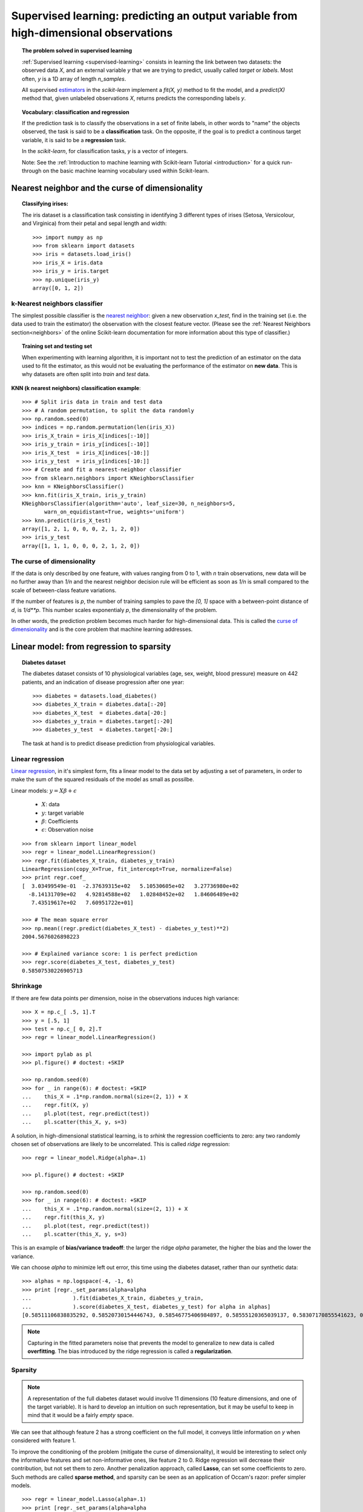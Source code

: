 =======================================================================================
Supervised learning: predicting an output variable from high-dimensional observations
=======================================================================================


.. topic:: The problem solved in supervised learning

   :ref:`Supervised learning <supervised-learning>` 
   consists in learning the link between two
   datasets: the observed data `X`, and an external variable `y` that we
   are trying to predict, usually called `target` or `labels`. Most often, 
   `y` is a 1D array of length `n_samples`. 
   
   All supervised `estimators <http://en.wikipedia.org/wiki/Estimator>`_ 
   in the `scikit-learn` implement a `fit(X, y)`
   method to fit the model, and a `predict(X)` method that, given
   unlabeled observations `X`, returns predicts the corresponding labels
   `y`.

.. topic:: Vocabulary: classification and regression

   If the prediction task is to classify the observations in a set of
   finite labels, in other words to "name" the objects observed, the task
   is said to be a **classification** task. On the opposite, if the goal
   is to predict a continous target variable, it is said to be a
   **regression** task.

   In the `scikit-learn`, for classification tasks, `y` is a vector of
   integers.

   Note: See the :ref:`Introduction to machine learning with Scikit-learn
   Tutorial <introduction>` for a quick run-through on the basic machine
   learning vocabulary used within Scikit-learn.

Nearest neighbor and the curse of dimensionality
=================================================

.. topic:: Classifying irises:
   
    .. image:: ../../auto_examples/tutorial/images/plot_iris_dataset_3class_1.png
        :target: ../../auto_examples/tutorial/plot_iris_dataset_3class.html
        :align: right
	:scale: 65

    The iris dataset is a classification task consisting in identifying 3
    different types of irises (Setosa, Versicolour, and Virginica) from
    their petal and sepal length and width::

        >>> import numpy as np
        >>> from sklearn import datasets
        >>> iris = datasets.load_iris()
        >>> iris_X = iris.data
        >>> iris_y = iris.target
        >>> np.unique(iris_y)
        array([0, 1, 2])

k-Nearest neighbors classifier
-------------------------------

The simplest possible classifier is the 
`nearest neighbor <http://en.wikipedia.org/wiki/K-nearest_neighbor_algorithm>`_:
given a new observation `x_test`, find in the training set (i.e. the data 
used to train the estimator) the observation with the closest feature vector.
(Please see the :ref:`Nearest Neighbors section<neighbors>` of the online
Scikit-learn documentation for more information about this type of classifier.)

.. topic:: Training set and testing set

   When experimenting with learning algorithm, it is important not to
   test the prediction of an estimator on the data used to fit the
   estimator, as this would not be evaluating the performance of the
   estimator on **new data**. This is why datasets are often split into
   *train* and *test* data.

**KNN (k nearest neighbors) classification example**:

.. image:: ../../auto_examples/tutorial/images/plot_knn_iris_1.png
   :target: ../../auto_examples/tutorial/plot_knn_iris.html
   :align: center
   :scale: 90

::

    >>> # Split iris data in train and test data
    >>> # A random permutation, to split the data randomly
    >>> np.random.seed(0)
    >>> indices = np.random.permutation(len(iris_X))
    >>> iris_X_train = iris_X[indices[:-10]]
    >>> iris_y_train = iris_y[indices[:-10]]
    >>> iris_X_test  = iris_X[indices[-10:]]
    >>> iris_y_test  = iris_y[indices[-10:]]
    >>> # Create and fit a nearest-neighbor classifier
    >>> from sklearn.neighbors import KNeighborsClassifier
    >>> knn = KNeighborsClassifier()
    >>> knn.fit(iris_X_train, iris_y_train)
    KNeighborsClassifier(algorithm='auto', leaf_size=30, n_neighbors=5,
           warn_on_equidistant=True, weights='uniform')
    >>> knn.predict(iris_X_test)
    array([1, 2, 1, 0, 0, 0, 2, 1, 2, 0])
    >>> iris_y_test
    array([1, 1, 1, 0, 0, 0, 2, 1, 2, 0])

The curse of dimensionality
-------------------------------

If the data is only described by one feature, with values ranging from 0
to 1, with `n` train observations, new data will be no further away than
`1/n` and the nearest neighbor decision rule will be efficient as soon as
`1/n` is small compared to the scale of between-class feature variations.

If the number of features is `p`, the number of training samples to pave
the `[0, 1]` space with a between-point distance of `d`, is `1/d**p`.
This number scales exponentialy `p`, the dimensionality of the problem.

In other words, the prediction problem becomes much harder for
high-dimensional data. This is called the 
`curse of dimensionality  <http://en.wikipedia.org/wiki/Curse_of_dimensionality>`_ 
and is the core problem that machine learning addresses.

Linear model: from regression to sparsity
==========================================

.. topic:: Diabetes dataset

    The diabetes dataset consists of 10 physiological variables (age,
    sex, weight, blood pressure) measure on 442 patients, and an
    indication of disease progression after one year::

        >>> diabetes = datasets.load_diabetes()
        >>> diabetes_X_train = diabetes.data[:-20]
        >>> diabetes_X_test  = diabetes.data[-20:]
        >>> diabetes_y_train = diabetes.target[:-20]
        >>> diabetes_y_test  = diabetes.target[-20:]
    
    The task at hand is to predict disease prediction from physiological
    variables. 

Linear regression
------------------

`Linear regression <http://en.wikipedia.org/wiki/Linear_regression>`_,
in it's simplest form, fits a linear model to the data set by adjusting 
a set of parameters, in order to make the sum of the squared residuals 
of the model as small as possilbe.

.. image:: plot_ols_1.png
   :scale: 40
   :align: right

Linear models: :math:`y = X\beta + \epsilon`

 * :math:`X`: data
 * :math:`y`: target variable
 * :math:`\beta`: Coefficients
 * :math:`\epsilon`: Observation noise

:: 

    >>> from sklearn import linear_model
    >>> regr = linear_model.LinearRegression()
    >>> regr.fit(diabetes_X_train, diabetes_y_train)
    LinearRegression(copy_X=True, fit_intercept=True, normalize=False)
    >>> print regr.coef_
    [  3.03499549e-01  -2.37639315e+02   5.10530605e+02   3.27736980e+02
      -8.14131709e+02   4.92814588e+02   1.02848452e+02   1.84606489e+02
       7.43519617e+02   7.60951722e+01]
    
    >>> # The mean square error
    >>> np.mean((regr.predict(diabetes_X_test) - diabetes_y_test)**2)
    2004.5676026898223

    >>> # Explained variance score: 1 is perfect prediction
    >>> regr.score(diabetes_X_test, diabetes_y_test)
    0.58507530226905713


Shrinkage 
----------

If there are few data points per dimension, noise in the observations
induces high variance:

.. image:: auto_examples/images/plot_ols_variance_1.png
   :scale: 70
   :align: right

::

    >>> X = np.c_[ .5, 1].T
    >>> y = [.5, 1]
    >>> test = np.c_[ 0, 2].T
    >>> regr = linear_model.LinearRegression()
    
    >>> import pylab as pl
    >>> pl.figure() # doctest: +SKIP

    >>> np.random.seed(0)
    >>> for _ in range(6): # doctest: +SKIP
    ...    this_X = .1*np.random.normal(size=(2, 1)) + X
    ...    regr.fit(X, y)
    ...    pl.plot(test, regr.predict(test))
    ...    pl.scatter(this_X, y, s=3) 



A solution, in high-dimensional statistical learning, is to *srhink* the
regression coefficients to zero: any two randomly chosen set of
observations are likely to be uncorrelated. This is called *ridge*
regression:

.. image:: auto_examples/images/plot_ridge_variance_1.png 
   :scale: 70
   :align: right

::

    >>> regr = linear_model.Ridge(alpha=.1)

    >>> pl.figure() # doctest: +SKIP

    >>> np.random.seed(0)
    >>> for _ in range(6): # doctest: +SKIP
    ...    this_X = .1*np.random.normal(size=(2, 1)) + X
    ...    regr.fit(this_X, y)
    ...    pl.plot(test, regr.predict(test))
    ...    pl.scatter(this_X, y, s=3)

This is an example of **bias/variance tradeoff**: the larger the ridge
`alpha` parameter, the higher the bias and the lower the variance.

We can choose `alpha` to minimize left out error, this time using the
diabetes dataset, rather than our synthetic data:: 

    >>> alphas = np.logspace(-4, -1, 6)
    >>> print [regr._set_params(alpha=alpha
    ...             ).fit(diabetes_X_train, diabetes_y_train,
    ...             ).score(diabetes_X_test, diabetes_y_test) for alpha in alphas]
    [0.58511106838835292, 0.58520730154446743, 0.58546775406984897, 0.58555120365039137, 0.58307170855541623, 0.570589994372801]


.. note::

    Capturing in the fitted parameters noise that prevents the model to
    generalize to new data is called **overfitting**. The bias introduced
    by the ridge regression is called a **regularization**.

Sparsity
----------


.. |diabetes_ols_diag| image:: ../examples/diabetes_ols_diag.png
   :scale: 65

.. |diabetes_ols_x1| image:: ../examples/diabetes_ols_x1.png
   :scale: 65

.. |diabetes_ols_x2| image:: ../examples/diabetes_ols_x2.png
   :scale: 65


.. rst-class:: centered

    **Fitting only features 5 and 6**

    |diabetes_ols_diag| |diabetes_ols_x2| |diabetes_ols_x1| 

.. note::

   A representation of the full diabetes dataset would involve 11
   dimensions (10 feature dimensions, and one of the target variable). It
   is hard to develop an intuition on such representation, but it may be
   useful to keep in mind that it would be a fairly *empty* space.



We can see that although feature 2 has a strong coefficient on the full
model, it conveys little information on `y` when considered with feature
1.

To improve the conditioning of the problem (mitigate the curse of
dimensionality), it would be interesting to select only the informative
features and set non-informative ones, like feature 2 to 0. Ridge regression
will decrease their contribution, but not set them to zero. Another
penalization approach, called **Lasso**, can set some coefficients to zero.
Such methods are called **sparse method**, and sparsity can be seen as an
application of Occam's razor: prefer simpler models.

:: 

    >>> regr = linear_model.Lasso(alpha=.1)
    >>> print [regr._set_params(alpha=alpha
    ...             ).fit(diabetes_X_train, diabetes_y_train
    ...             ).score(diabetes_X_test, diabetes_y_test) 
    ...        for alpha in alphas]
    [0.5851191069162196, 0.58524713649060311, 0.58571895391793782, 0.58730094854527282, 0.5887622418309254, 0.58284500296816755]
    
    >>> best_alpha = alphas[4]
    >>> regr.alpha = best_alpha
    >>> regr.fit(diabetes_X_train, diabetes_y_train)
    Lasso(alpha=0.025118864315095794, copy_X=True, fit_intercept=True,
       max_iter=1000, normalize=False, precompute='auto', tol=0.0001)
    >>> print regr.coef_   
    [   0.         -212.43764548  517.19478111  313.77959962 -160.8303982    -0.
     -187.19554705   69.38229038  508.66011217   71.84239008]

.. topic:: **Different algorithms for a same problem**

    Different algorithms can be used to solve the same mathematical
    problem. For instance the `Lasso` object in the `scikit-learn`
    solves the lasso regression using a *coordinate descent* method, that
    is efficient on large datasets. However, the `scikit-learn` also
    provides the `LassoLARS` object, using the *LARS* which is very
    efficient for problems in which the weight vector estimated is very
    sparse, that is problems with very few observations.

Classification
---------------

.. image:: ../examples/logistic_regression.png
   :scale: 65
   :align: right

For classification, as in the labeling iris task, linear regression is
not the right approach, as it will give too much weight to data far from
the decision frontier. A linear approach is to fit a sigmoid function, or
**logistic** function:

.. math::

   y = \textrm{sigmoid}(X\beta - \textrm{offset}) + \epsilon =
   \frac{1}{1 + \textrm{exp}(- X\beta + \textrm{offset})} + \epsilon

::

    >>> logistic = linear_model.LogisticRegression(C=1e5)
    >>> logistic.fit(iris_X_train, iris_y_train)
    LogisticRegression(C=100000.0, dual=False, fit_intercept=True,
              intercept_scaling=1, penalty='l2', tol=0.0001)

.. image:: ../examples/iris_logistic.png
   :scale: 83

.. topic:: Multiclass classification

   If you have several classes to predict, an option often used is to fit
   one-versus-all classifiers, and use a voting heuristic for the final
   decision.

.. topic:: Shrinkage and sparsity with logistic regression

   The `C` parameter controls the amount of regularization in the
   `LogisticRegression` object, the bigger `C`, the less regularization.
   `penalty="l2"` gives shrinkage (i.e. non-sparse coefficients), while 
   `penalty="l1"` gives sparsity.

.. topic:: **Excercise**
   :class: green

   Try classifying the digits dataset with nearest neihbors and a linear
   model. Leave out the last 10% and test prediction performance on these
   observations.

   .. toctree::

        digits_classification_excercice

Support vector machines (SVMs)
================================

Linear SVMs
-------------

SVMs are a discrimant model: they try to find a combination of samples to
build a plane maximizing the margin between the two classes.
Regularization is set by the `C` parameter: with small `C` give
(regularized problem) the margin is computed only on the observation
close to the separating plane; with large `C` all the observations are
used.

.. |svm_margin| image:: ../examples/svm_margin.png
   :scale: 70

.. |svm_margin_no_penalty| image:: ../examples/svm_margin_no_penalty.png
   :scale: 70

.. rst-class:: centered

    ============================= ==============================
     **Unregularized SVM**         **Regularized SVM (default)**
    ============================= ==============================
    |svm_margin_no_penalty|       |svm_margin|
    ============================= ==============================

.. image:: ../examples/iris_svm.png
   :scale: 83

SVMs can be used in regression --SVR (Support Vector Regression)--, or in
classification --SVC (Support Vector Classification). 

::

    >>> from scikits.learn import svm
    >>> svc = svm.SVC(kernel='linear')
    >>> svc.fit(iris_X_train, iris_y_train)
    SVC(C=1.0, cache_size=200, coef0=0.0, degree=3, gamma=0.0, kernel='linear',
      probability=False, shrinking=True, tol=0.001)


.. warning:: **Normalizing data**

   For many estimators, including the SVMs, having datasets with unit
   standard deviation for each feature is important to get good
   prediction.

Using kernels
--------------

Classes are not always separable in feature space. The solution is to
build a decision function that is not linear but that may be for instance
polynomial. This is done using the *kernel trick* that can be seen as
creating an decision energy by positioning *kernels* on observations:

.. |svm_kernel_linear| image:: ../examples/svm_kernel_linear.png
   :scale: 65

.. |svm_kernel_poly| image:: ../examples/svm_kernel_poly.png
   :scale: 65

.. |svm_kernel_rbf| image:: ../examples/svm_kernel_rbf.png
   :scale: 65

.. rst-class:: centered

  .. list-table::
    
     * 
     
       - **Linear kernel**
     
       - **Polynomial kernel**
       
       - **RBF kernel (Radial Basis Function)**

     * 
     
       - |svm_kernel_linear|

       - |svm_kernel_poly|

       - |svm_kernel_rbf|

     * 
     
       - ::

            >>> svc = svm.SVC(kernel='linear')

       - ::

            >>> svc = svm.SVC(kernel='poly', 
            ...               degree=3)
            >>> # degree: polynomial degree

       - ::

            >>> svc = svm.SVC(kernel='rbf')
            >>> # gamma: inverse of size of 
            >>> # radial kernel

.. topic:: **Interactive example**

   Download: :download:`../examples/svm_gui.py`, add data points of both classes with
   right and left button, fit the model and change parameters and data.

.. image:: auto_examples/images/plot_iris_dataset_1.png
    :scale: 70

.. topic:: **Excercise**
   :class: green

   Try classifying classes 1 and 2 from the iris dataset with SVMs, with
   the 2 first features. Leave out 10% of each class and test prediction
   performance on these observations.

   .. toctree::

        iris_classification_excercice.rst

   **Warning**: the classes are ordered, do not leave out the last 10%,
   you would be testing on only one class.

   **Hint**: You can use the `decision_function` method on a grid to get
   intuitions.

..  
 Gaussian process: introducing the notion of posterior estimate
 ===============================================================


